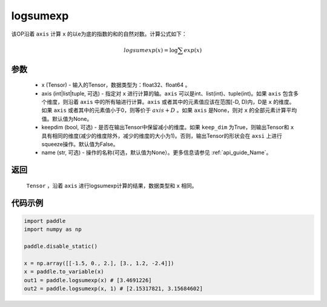 .. _cn_api_paddle_tensor_math_logsumexp:

logsumexp
-------------------------------

.. py:function:: paddle.tensor.math.logsumexp(x, axis=None, keepdim=False, name=None)

该OP沿着 ``axis`` 计算 ``x`` 的以e为底的指数的和的自然对数。计算公式如下：

.. math::
   logsumexp(x) = \log\sum exp(x)

参数
::::::::::
    - x (Tensor) - 输入的Tensor，数据类型为：float32、float64 。
    - axis (int|list|tuple, 可选) - 指定对 ``x`` 进行计算的轴。``axis`` 可以是int、list(int)、tuple(int)。如果 ``axis`` 包含多个维度，则沿着 ``axis`` 中的所有轴进行计算。``axis`` 或者其中的元素值应该在范围[-D, D)内，D是 ``x`` 的维度。如果 ``axis`` 或者其中的元素值小于0，则等价于 :math:`axis + D` 。如果 ``axis`` 是None，则对 ``x`` 的全部元素计算平均值。默认值为None。
    - keepdim (bool, 可选) - 是否在输出Tensor中保留减小的维度。如果 ``keep_dim`` 为True，则输出Tensor和 ``x`` 具有相同的维度(减少的维度除外，减少的维度的大小为1)。否则，输出Tensor的形状会在 ``axsi`` 上进行squeeze操作。默认值为False。
    - name (str, 可选) - 操作的名称(可选，默认值为None）。更多信息请参见 :ref:`api_guide_Name`。

返回
::::::::::
    ``Tensor`` ，沿着 ``axis`` 进行logsumexp计算的结果，数据类型和 ``x`` 相同。

代码示例
::::::::::

.. code-block:: python

    import paddle
    import numpy as np

    paddle.disable_static()

    x = np.array([[-1.5, 0., 2.], [3., 1.2, -2.4]])
    x = paddle.to_variable(x)
    out1 = paddle.logsumexp(x) # [3.4691226]
    out2 = paddle.logsumexp(x, 1) # [2.15317821, 3.15684602]
